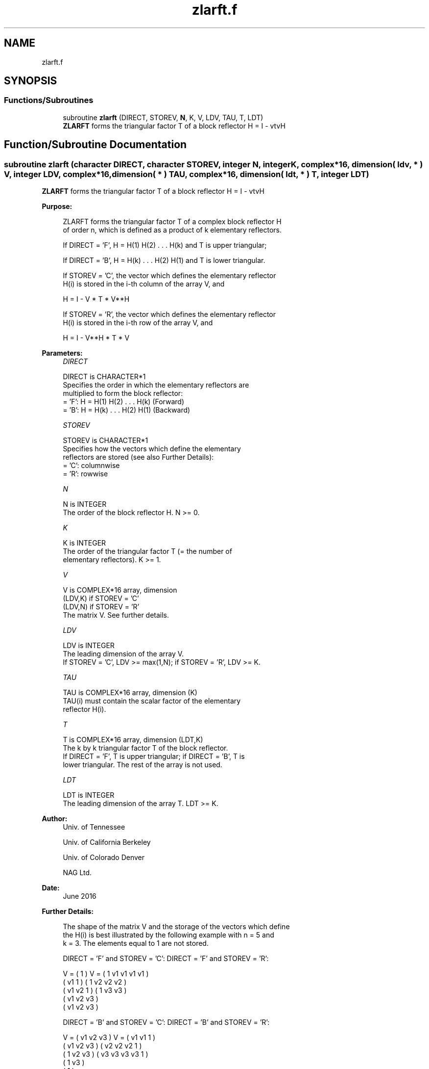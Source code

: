 .TH "zlarft.f" 3 "Tue Nov 14 2017" "Version 3.8.0" "LAPACK" \" -*- nroff -*-
.ad l
.nh
.SH NAME
zlarft.f
.SH SYNOPSIS
.br
.PP
.SS "Functions/Subroutines"

.in +1c
.ti -1c
.RI "subroutine \fBzlarft\fP (DIRECT, STOREV, \fBN\fP, K, V, LDV, TAU, T, LDT)"
.br
.RI "\fBZLARFT\fP forms the triangular factor T of a block reflector H = I - vtvH "
.in -1c
.SH "Function/Subroutine Documentation"
.PP 
.SS "subroutine zlarft (character DIRECT, character STOREV, integer N, integer K, complex*16, dimension( ldv, * ) V, integer LDV, complex*16, dimension( * ) TAU, complex*16, dimension( ldt, * ) T, integer LDT)"

.PP
\fBZLARFT\fP forms the triangular factor T of a block reflector H = I - vtvH  
.PP
\fBPurpose: \fP
.RS 4

.PP
.nf
 ZLARFT forms the triangular factor T of a complex block reflector H
 of order n, which is defined as a product of k elementary reflectors.

 If DIRECT = 'F', H = H(1) H(2) . . . H(k) and T is upper triangular;

 If DIRECT = 'B', H = H(k) . . . H(2) H(1) and T is lower triangular.

 If STOREV = 'C', the vector which defines the elementary reflector
 H(i) is stored in the i-th column of the array V, and

    H  =  I - V * T * V**H

 If STOREV = 'R', the vector which defines the elementary reflector
 H(i) is stored in the i-th row of the array V, and

    H  =  I - V**H * T * V
.fi
.PP
 
.RE
.PP
\fBParameters:\fP
.RS 4
\fIDIRECT\fP 
.PP
.nf
          DIRECT is CHARACTER*1
          Specifies the order in which the elementary reflectors are
          multiplied to form the block reflector:
          = 'F': H = H(1) H(2) . . . H(k) (Forward)
          = 'B': H = H(k) . . . H(2) H(1) (Backward)
.fi
.PP
.br
\fISTOREV\fP 
.PP
.nf
          STOREV is CHARACTER*1
          Specifies how the vectors which define the elementary
          reflectors are stored (see also Further Details):
          = 'C': columnwise
          = 'R': rowwise
.fi
.PP
.br
\fIN\fP 
.PP
.nf
          N is INTEGER
          The order of the block reflector H. N >= 0.
.fi
.PP
.br
\fIK\fP 
.PP
.nf
          K is INTEGER
          The order of the triangular factor T (= the number of
          elementary reflectors). K >= 1.
.fi
.PP
.br
\fIV\fP 
.PP
.nf
          V is COMPLEX*16 array, dimension
                               (LDV,K) if STOREV = 'C'
                               (LDV,N) if STOREV = 'R'
          The matrix V. See further details.
.fi
.PP
.br
\fILDV\fP 
.PP
.nf
          LDV is INTEGER
          The leading dimension of the array V.
          If STOREV = 'C', LDV >= max(1,N); if STOREV = 'R', LDV >= K.
.fi
.PP
.br
\fITAU\fP 
.PP
.nf
          TAU is COMPLEX*16 array, dimension (K)
          TAU(i) must contain the scalar factor of the elementary
          reflector H(i).
.fi
.PP
.br
\fIT\fP 
.PP
.nf
          T is COMPLEX*16 array, dimension (LDT,K)
          The k by k triangular factor T of the block reflector.
          If DIRECT = 'F', T is upper triangular; if DIRECT = 'B', T is
          lower triangular. The rest of the array is not used.
.fi
.PP
.br
\fILDT\fP 
.PP
.nf
          LDT is INTEGER
          The leading dimension of the array T. LDT >= K.
.fi
.PP
 
.RE
.PP
\fBAuthor:\fP
.RS 4
Univ\&. of Tennessee 
.PP
Univ\&. of California Berkeley 
.PP
Univ\&. of Colorado Denver 
.PP
NAG Ltd\&. 
.RE
.PP
\fBDate:\fP
.RS 4
June 2016 
.RE
.PP
\fBFurther Details: \fP
.RS 4

.PP
.nf
  The shape of the matrix V and the storage of the vectors which define
  the H(i) is best illustrated by the following example with n = 5 and
  k = 3. The elements equal to 1 are not stored.

  DIRECT = 'F' and STOREV = 'C':         DIRECT = 'F' and STOREV = 'R':

               V = (  1       )                 V = (  1 v1 v1 v1 v1 )
                   ( v1  1    )                     (     1 v2 v2 v2 )
                   ( v1 v2  1 )                     (        1 v3 v3 )
                   ( v1 v2 v3 )
                   ( v1 v2 v3 )

  DIRECT = 'B' and STOREV = 'C':         DIRECT = 'B' and STOREV = 'R':

               V = ( v1 v2 v3 )                 V = ( v1 v1  1       )
                   ( v1 v2 v3 )                     ( v2 v2 v2  1    )
                   (  1 v2 v3 )                     ( v3 v3 v3 v3  1 )
                   (     1 v3 )
                   (        1 )
.fi
.PP
 
.RE
.PP

.PP
Definition at line 165 of file zlarft\&.f\&.
.SH "Author"
.PP 
Generated automatically by Doxygen for LAPACK from the source code\&.
